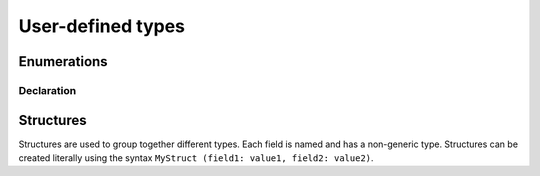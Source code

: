 User-defined types
==================

.. _enum:
Enumerations
------------

Declaration
^^^^^^^^^^^

.. syntax::
   **enum** *name:* &IDENT **(** *{* *value:* &IDENT */* **,** *}* **)**



.. _struct:
Structures
----------

Structures are used to group together different types.
Each field is named and has a non-generic type.
Structures can be created literally
using the syntax ``MyStruct (field1: value1, field2: value2)``.